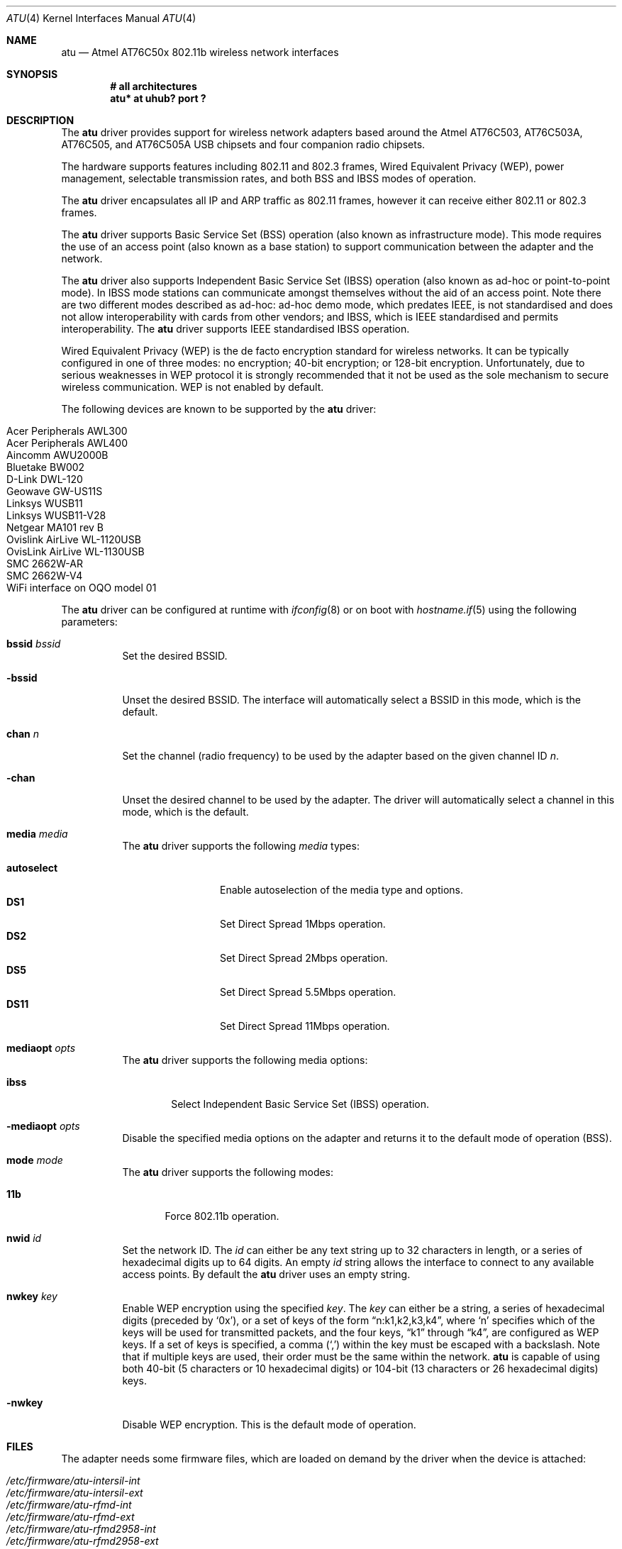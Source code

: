 .\" $OpenBSD: atu.4,v 1.15 2005/02/27 09:04:03 david Exp $
.\"
.\" Copyright (c) 1997, 1998, 1999
.\" Bill Paul <wpaul@ctr.columbia.edu>. All rights reserved.
.\"
.\" Redistribution and use in source and binary forms, with or without
.\" modification, are permitted provided that the following conditions
.\" are met:
.\" 1. Redistributions of source code must retain the above copyright
.\"    notice, this list of conditions and the following disclaimer.
.\" 2. Redistributions in binary form must reproduce the above copyright
.\"    notice, this list of conditions and the following disclaimer in the
.\"    documentation and/or other materials provided with the distribution.
.\" 3. All advertising materials mentioning features or use of this software
.\"    must display the following acknowledgement:
.\" This product includes software developed by Bill Paul.
.\" 4. Neither the name of the author nor the names of any co-contributors
.\"    may be used to endorse or promote products derived from this software
.\"   without specific prior written permission.
.\"
.\" THIS SOFTWARE IS PROVIDED BY Bill Paul AND CONTRIBUTORS ``AS IS'' AND
.\" ANY EXPRESS OR IMPLIED WARRANTIES, INCLUDING, BUT NOT LIMITED TO, THE
.\" IMPLIED WARRANTIES OF MERCHANTABILITY AND FITNESS FOR A PARTICULAR PURPOSE
.\" ARE DISCLAIMED.  IN NO EVENT SHALL Bill Paul OR THE VOICES IN HIS HEAD
.\" BE LIABLE FOR ANY DIRECT, INDIRECT, INCIDENTAL, SPECIAL, EXEMPLARY, OR
.\" CONSEQUENTIAL DAMAGES (INCLUDING, BUT NOT LIMITED TO, PROCUREMENT OF
.\" SUBSTITUTE GOODS OR SERVICES; LOSS OF USE, DATA, OR PROFITS; OR BUSINESS
.\" INTERRUPTION) HOWEVER CAUSED AND ON ANY THEORY OF LIABILITY, WHETHER IN
.\" CONTRACT, STRICT LIABILITY, OR TORT (INCLUDING NEGLIGENCE OR OTHERWISE)
.\" ARISING IN ANY WAY OUT OF THE USE OF THIS SOFTWARE, EVEN IF ADVISED OF
.\" THE POSSIBILITY OF SUCH DAMAGE.
.\"
.Dd March 23, 2004
.Dt ATU 4
.Os
.Sh NAME
.Nm atu
.Nd Atmel AT76C50x 802.11b wireless network interfaces
.Sh SYNOPSIS
.Cd "# all architectures"
.Cd "atu* at uhub? port ?"
.Sh DESCRIPTION
The
.Nm
driver provides support for wireless network adapters based around
the Atmel AT76C503, AT76C503A, AT76C505, and AT76C505A USB chipsets and four
companion radio chipsets.
.Pp
The hardware supports features including 802.11 and 802.3 frames,
Wired Equivalent Privacy (WEP), power management,
selectable transmission rates, and both BSS and IBSS modes of operation.
.Pp
The
.Nm
driver encapsulates all IP and ARP traffic as 802.11 frames, however
it can receive either 802.11 or 802.3 frames.
.Pp
The
.Nm
driver supports Basic Service Set (BSS) operation
(also known as infrastructure mode).
This mode requires the use of an access point (also known as a base station)
to support communication between the adapter and the network.
.Pp
The
.Nm
driver also supports Independent Basic Service Set (IBSS)
operation (also known as ad-hoc or point-to-point mode).
In IBSS mode stations can communicate amongst themselves without the aid of
an access point.
Note there are two different modes described as ad-hoc:
ad-hoc demo mode, which predates IEEE, is not standardised and does not
allow interoperability with cards from other vendors; and IBSS,
which is IEEE standardised and permits interoperability.
The
.Nm
driver supports IEEE standardised IBSS operation.
.Pp
Wired Equivalent Privacy (WEP) is the de facto encryption standard
for wireless networks.
It can be typically configured in one of three modes:
no encryption; 40-bit encryption; or 128-bit encryption.
Unfortunately, due to serious weaknesses in WEP protocol
it is strongly recommended that it not be used as the
sole mechanism to secure wireless communication.
WEP is not enabled by default.
.Pp
The following devices are known to be supported by the
.Nm
driver:
.Pp
.Bl -tag -width Ds -offset indent -compact
.It Tn Acer Peripherals AWL300
.It Tn Acer Peripherals AWL400
.It Tn Aincomm AWU2000B
.It Tn Bluetake BW002
.It Tn D-Link DWL-120
.It Tn Geowave GW-US11S
.It Tn Linksys WUSB11
.It Tn Linksys WUSB11-V28
.It Tn Netgear MA101 rev B
.It Tn Ovislink AirLive WL-1120USB
.It Tn OvisLink AirLive WL-1130USB
.It Tn SMC 2662W-AR
.It Tn SMC 2662W-V4
.It Tn WiFi interface on OQO model 01
.El
.Pp
The
.Nm
driver can be configured at runtime with
.Xr ifconfig 8
or on boot with
.Xr hostname.if 5
using the following parameters:
.Bl -tag -width Ds
.It Cm bssid Ar bssid
Set the desired BSSID.
.It Fl bssid
Unset the desired BSSID.
The interface will automatically select a BSSID in this mode, which is
the default.
.It Cm chan Ar n
Set the channel (radio frequency) to be used by the adapter based on
the given channel ID
.Ar n .
.It Fl chan
Unset the desired channel to be used by the adapter.
The driver will automatically select a channel in this mode, which is
the default.
.It Cm media Ar media
The
.Nm
driver supports the following
.Ar media
types:
.Pp
.Bl -tag -width autoselect -compact
.It Cm autoselect
Enable autoselection of the media type and options.
.It Cm DS1
Set Direct Spread 1Mbps operation.
.It Cm DS2
Set Direct Spread 2Mbps operation.
.It Cm DS5
Set Direct Spread 5.5Mbps operation.
.It Cm DS11
Set Direct Spread 11Mbps operation.
.El
.It Cm mediaopt Ar opts
The
.Nm
driver supports the following media options:
.Bl -tag -width ibss
.It Cm ibss
Select Independent Basic Service Set (IBSS) operation.
.El
.It Fl mediaopt Ar opts
Disable the specified media options on the adapter and returns it to the
default mode of operation (BSS).
.It Cm mode Ar mode
The
.Nm
driver supports the following modes:
.Bl -tag -width 11b
.It Cm 11b
Force 802.11b operation.
.El
.It Cm nwid Ar id
Set the network ID.
The
.Ar id
can either be any text string up to 32 characters in length,
or a series of hexadecimal digits up to 64 digits.
An empty
.Ar id
string allows the interface to connect to any available access points.
By default the
.Nm
driver uses an empty string.
.It Cm nwkey Ar key
Enable WEP encryption using the specified
.Ar key .
The
.Ar key
can either be a string, a series of hexadecimal digits (preceded by
.Sq 0x ) ,
or a set of keys of the form
.Dq n:k1,k2,k3,k4 ,
where
.Sq n
specifies which of the keys will be used for transmitted packets,
and the four keys,
.Dq k1
through
.Dq k4 ,
are configured as WEP keys.
If a set of keys is specified, a comma
.Pq Sq \&,
within the key must be escaped with a backslash.
Note that if multiple keys are used, their order must be the same within
the network.
.Nm
is capable of using both 40-bit (5 characters or 10 hexadecimal digits)
or 104-bit (13 characters or 26 hexadecimal digits) keys.
.It Fl nwkey
Disable WEP encryption.
This is the default mode of operation.
.El
.Sh FILES
The adapter needs some firmware files, which are loaded on demand by the
driver when the device is attached:
.Pp
.Bl -tag -width Ds -offset indent -compact
.It Pa /etc/firmware/atu-intersil-int
.It Pa /etc/firmware/atu-intersil-ext
.It Pa /etc/firmware/atu-rfmd-int
.It Pa /etc/firmware/atu-rfmd-ext
.It Pa /etc/firmware/atu-rfmd2958-int
.It Pa /etc/firmware/atu-rfmd2958-ext
.It Pa /etc/firmware/atu-rfmd2958smc-int
.It Pa /etc/firmware/atu-rfmd2958smc-ext
.El
.Sh SEE ALSO
.Xr arp 4 ,
.Xr ifmedia 4 ,
.Xr intro 4 ,
.Xr netintro 4 ,
.Xr usb 4 ,
.Xr hostname.if 5 ,
.Xr ifconfig 8
.Sh AUTHORS
The
.Nm
driver was written by
.An Daan Vreeken
and ported to
.Ox
by
.An Theo de Raadt and David Gwynne .
.Sh CAVEATS
The
.Nm
driver does not support a lot of the functionality available in the hardware.
More work is required to properly support the WEP, IBSS, power management
and selectable transmission rate features.
